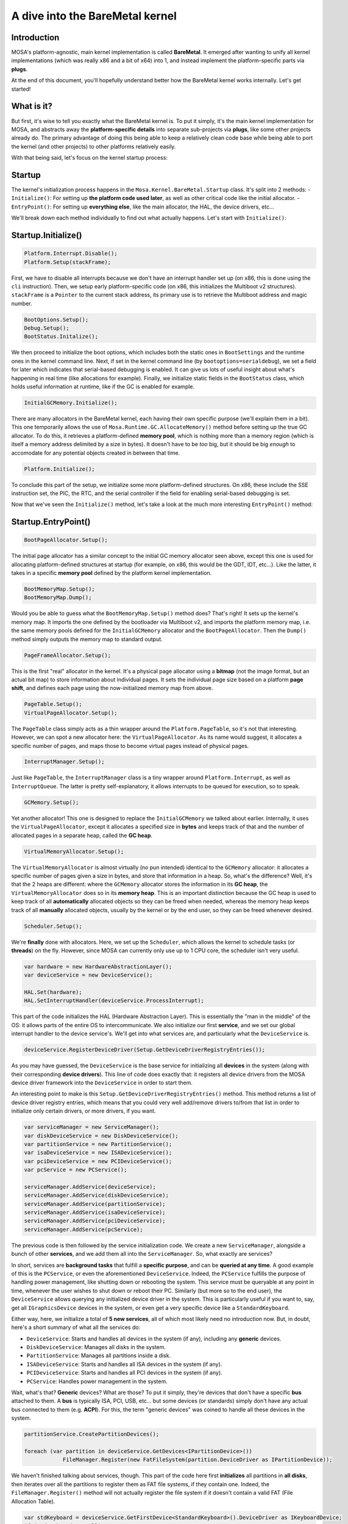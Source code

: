 ********************************
A dive into the BareMetal kernel
********************************

Introduction
============

MOSA's platform-agnostic, main kernel implementation is called **BareMetal**. It emerged after wanting to unify all
kernel implementations (which was really x86 and a bit of x64) into 1, and instead implement the platform-specific parts
via **plugs**.

At the end of this document, you'll hopefully understand better how the BareMetal kernel works internally. Let's get
started!

What is it?
===========

But first, it's wise to tell you exactly what the BareMetal kernel is. To put it simply, it's the main kernel
implementation for MOSA, and abstracts away the **platform-specific details** into separate sub-projects via **plugs**,
like some other projects already do. The primary advantage of doing this being able to keep a relatively clean code base
while being able to port the kernel (and other projects) to other platforms relatively easily.

With that being said, let's focus on the kernel startup process:

Startup
=======

The kernel's initialization process happens in the ``Mosa.Kernel.BareMetal.Startup`` class. It's split into 2 methods:
- ``Initialize()``: For setting up **the platform code used later**, as well as other critical code like the initial
allocator.
- ``EntryPoint()``: For setting up **everything else**, like the main allocator, the HAL, the device drivers, etc...

We'll break down each method individually to find out what actually happens. Let's start with ``Initialize()``:

Startup.Initialize()
====================

.. code-block:: csharp

    Platform.Interrupt.Disable();
    Platform.Setup(stackFrame);

First, we have to disable all interrupts because we don't have an interrupt handler set up (on x86, this is done using
the ``cli`` instruction). Then, we setup early platform-specific code (on x86, this initializes the Multiboot v2
structures). ``stackFrame`` is a ``Pointer`` to the current stack address, its primary use is to retrieve the Multiboot
address and magic number.

.. code-block:: csharp

    BootOptions.Setup();
    Debug.Setup();
    BootStatus.Initalize();

We then proceed to initialize the boot options, which includes both the static ones in ``BootSettings`` and the runtime
ones in the kernel command line. Next, if set in the kernel command line (by ``bootoptions=serialdebug``), we set a
field for later which indicates that serial-based debugging is enabled. It can give us lots of useful insight about
what's happening in real time (like allocations for example). Finally, we initialize static fields in the ``BootStatus``
class, which holds useful information at runtime, like if the GC is enabled for example.

.. code-block:: csharp

    InitialGCMemory.Initialize();

There are many allocators in the BareMetal kernel, each having their own specific purpose (we'll explain them in a bit).
This one temporarily allows the use of ``Mosa.Runtime.GC.AllocateMemory()`` method before setting up the true GC
allocator. To do this, it retrieves a platform-defined **memory pool**, which is nothing more than a memory region
(which is itself a memory address delimited by a size in bytes). It doesn't have to be *too* big, but it should be big
*enough* to accomodate for any potential objects created in between that time.

.. code-block:: csharp

    Platform.Initialize();

To conclude this part of the setup, we initialize some more platform-defined structures. On x86, these include the SSE
instruction set, the PIC, the RTC, and the serial controller if the field for enabling serial-based debugging is set.

Now that we've seen the ``Initialize()`` method, let's take a look at the much more interesting ``EntryPoint()`` method:

Startup.EntryPoint()
====================

.. code-block:: csharp

    BootPageAllocator.Setup();

The initial page allocator has a similar concept to the initial GC memory allocator seen above, except this one is used
for allocating platform-defined structures at startup (for example, on x86, this would be the GDT, IDT, etc...). Like
the latter, it takes in a specific **memory pool** defined by the platform kernel implementation.

.. code-block:: csharp

    BootMemoryMap.Setup();
    BootMemoryMap.Dump();

Would you be able to guess what the ``BootMemoryMap.Setup()`` method does? That's right! It sets up the kernel's memory
map. It imports the one defined by the bootloader via Multiboot v2, and imports the platform memory map, i.e. the same
memory pools defined for the ``InitialGCMemory`` allocator and the ``BootPageAllocator``. Then the ``Dump()`` method
simply outputs the memory map to standard output.

.. code-block:: csharp

    PageFrameAllocator.Setup();

This is the first "real" allocator in the kernel. It's a physical page allocator using a **bitmap** (not the image
format, but an actual bit map) to store information about individual pages. It sets the individual page size based on a
platform **page shift**, and defines each page using the now-initialized memory map from above.

.. code-block:: csharp

    PageTable.Setup();
    VirtualPageAllocator.Setup();

The ``PageTable`` class simply acts as a thin wrapper around the ``Platform.PageTable``, so it's not that interesting.
However, we can spot a new allocator here: the ``VirtualPageAllocator``. As its name would suggest, it allocates a
specific number of pages, and maps those to become virtual pages instead of physical pages.

.. code-block:: csharp

    InterruptManager.Setup();

Just like ``PageTable``, the ``InterruptManager`` class is a tiny wrapper around ``Platform.Interrupt``, as well as
``InterruptQueue``. The latter is pretty self-explanatory, it allows interrupts to be queued for execution, so to speak.

.. code-block:: csharp

    GCMemory.Setup();

Yet another allocator! This one is designed to replace the ``InitialGCMemory`` we talked about earlier. Internally, it
uses the ``VirtualPageAllocator``, except it allocates a specified size in **bytes** and keeps track of that and the
number of allocated pages in a separate heap, called the **GC heap**.

.. code-block:: csharp

    VirtualMemoryAllocator.Setup();

The ``VirtualMemoryAllocator`` is almost virtually (no pun intended) identical to the ``GCMemory`` allocator: it
allocates a specific number of pages given a size in bytes, and store that information in a heap. So, what's the
difference? Well, it's that the 2 heaps are different: where the ``GCMemory`` allocator stores the information in its
**GC heap**, the ``VirtualMemoryAllocator`` does so in its **memory heap**. This is an important distinction because
the GC heap is used to keep track of all **automatically** allocated objects so they can be freed when needed, whereas
the memory heap keeps track of all **manually** allocated objects, usually by the kernel or by the end user, so they
can be freed whenever desired.

.. code-block:: csharp

    Scheduler.Setup();

We're **finally** done with allocators. Here, we set up the ``Scheduler``, which allows the kernel to schedule tasks
(or **threads**) on the fly. However, since MOSA can currently only use up to 1 CPU core, the scheduler isn't very
useful.

.. code-block:: csharp

    var hardware = new HardwareAbstractionLayer();
    var deviceService = new DeviceService();

    HAL.Set(hardware);
    HAL.SetInterruptHandler(deviceService.ProcessInterrupt);

This part of the code initializes the HAL (Hardware Abstraction Layer). This is essentially the "man in the middle" of
the OS: it allows parts of the entire OS to intercommunicate. We also initialize our first **service**, and we set our
global interrupt handler to the device service's. We'll get into what services are, and particularly what the
``DeviceService`` is.

.. code-block:: csharp

    deviceService.RegisterDeviceDriver(Setup.GetDeviceDriverRegistryEntries());

As you may have guessed, the ``DeviceService`` is the base service for initializing all **devices** in the system (along
with their corresponding **device drivers**). This line of code does exactly that: it registers all device drivers from
the MOSA device driver framework into the ``DeviceService`` in order to start them.

An interesting point to make is this ``Setup.GetDeviceDriverRegistryEntries()`` method. This method returns a list
of device driver registry entries, which means that you could very well add/remove drivers to/from that list in order to
initialize only certain drivers, or more drivers, if you want.

.. code-block:: csharp

    var serviceManager = new ServiceManager();
    var diskDeviceService = new DiskDeviceService();
    var partitionService = new PartitionService();
    var isaDeviceService = new ISADeviceService();
    var pciDeviceService = new PCIDeviceService();
    var pcService = new PCService();

    serviceManager.AddService(deviceService);
    serviceManager.AddService(diskDeviceService);
    serviceManager.AddService(partitionService);
    serviceManager.AddService(isaDeviceService);
    serviceManager.AddService(pciDeviceService);
    serviceManager.AddService(pcService);

The previous code is then followed by the service initialization code. We create a new ``ServiceManager``, alongside a
bunch of other **services**, and we add them all into the ``ServiceManager``. So, what exactly are services?

In short, services are **background tasks** that fulfill a **specific purpose**, and can be **queried at any time**. A
good example of this is the ``PCService``, or even the aforementioned ``DeviceService``. Indeed, the ``PCService``
fulfills the purpose of handling power management, like shutting down or rebooting the system. This service must be
queryable at any point in time, whenever the user wishes to shut down or reboot their PC. Similarly (but more so
to the end user), the ``DeviceService`` allows querying any initialized device driver in the system. This is
particularly useful if you want to, say, get all ``IGraphicsDevice`` devices in the system, or even get a very specific device
like a ``StandardKeyboard``.

Either way, here, we initialize a total of **5 new services**, all of which most likely need no introduction now. But,
in doubt, here's a short summary of what all the services do:

- ``DeviceService``: Starts and handles all devices in the system (if any), including any **generic** devices.
- ``DiskDeviceService``: Manages all disks in the system.
- ``PartitionService``: Manages all partitions inside a disk.
- ``ISADeviceService``: Starts and handles all ISA devices in the system (if any).
- ``PCIDeviceService``: Starts and handles all PCI devices in the system (if any).
- ``PCService``: Handles power management in the system.

Wait, what's that? **Generic** devices? What are those? To put it simply, they're devices that don't have a specific
**bus** attached to them. A **bus** is typically ISA, PCI, USB, etc... but some devices (or standards) simply don't
have any actual bus connected to them (e.g. **ACPI**). For this, the term "generic devices" was coined to handle all
these devices in the system.

.. code-block:: csharp

    partitionService.CreatePartitionDevices();

    foreach (var partition in deviceService.GetDevices<IPartitionDevice>())
		FileManager.Register(new FatFileSystem(partition.DeviceDriver as IPartitionDevice));

We haven't finished talking about services, though. This part of the code here first **initializes** all partitions
in **all disks**, then iterates over all the partitions to register them as FAT file systems, if they contain one.
Indeed, the ``FileManager.Register()`` method will not actually register the file system if it doesn't contain a valid
FAT (File Allocation Table).

.. code-block:: csharp

    var stdKeyboard = deviceService.GetFirstDevice<StandardKeyboard>().DeviceDriver as IKeyboardDevice;
    if (stdKeyboard == null)
    {
		Console.ForegroundColor = ConsoleColor.Red;
		Console.WriteLine(" [FAIL]");
		Console.WriteLine("No keyboard detected!");

		for (;;)
			HAL.Yield();
    }

    Kernel.Keyboard = new Keyboard(stdKeyboard, new US());

We're almost done. An essential device to initialize is the **keyboard**, which is what we'll do here. Note that, if no
keyboard is detected, the system will **halt**. This is because, currently, MOSA is practically useless for anything
other than for user interaction (it doesn't have any network stack, for example). This restriction is bound to
be removed in the future however.

.. code-block:: csharp

    InterruptManager.SetHandler(ProcessInterrupt);
    Platform.Interrupt.Enable();

Finally, we arrive at the last bit of initialization code. And fortunately for us, it's not very complicated: it sets
the CPU's interrupt handler to one defined in the same ``Startup`` class (whose sole purpose is to redirect the
interrupts to the **HAL** if they're coming from a device), and enable interrupts (on x86 for example, this would
execute the ``sti`` instruction).

**Note**: A limitation of this ``ProcessInterrupt()`` method is it's **x86 specific**. This is because it checks if the
interrupt is within a specific range of interrupts, which is specific to x86. With the ever growing support for ARM in
MOSA, this limitation eventually ought to be surpassed, but for now, it is what it is.

Any questions?
==============

And we're done! We hope you now understand how the **BareMetal** kernel works better. If you have any questions
regarding the content of this document, or even any other question, don't hesitate to join our
`Discord <https://discord.gg/tRNMn3npsv>`__ server! We'll happily answer your questions :D
